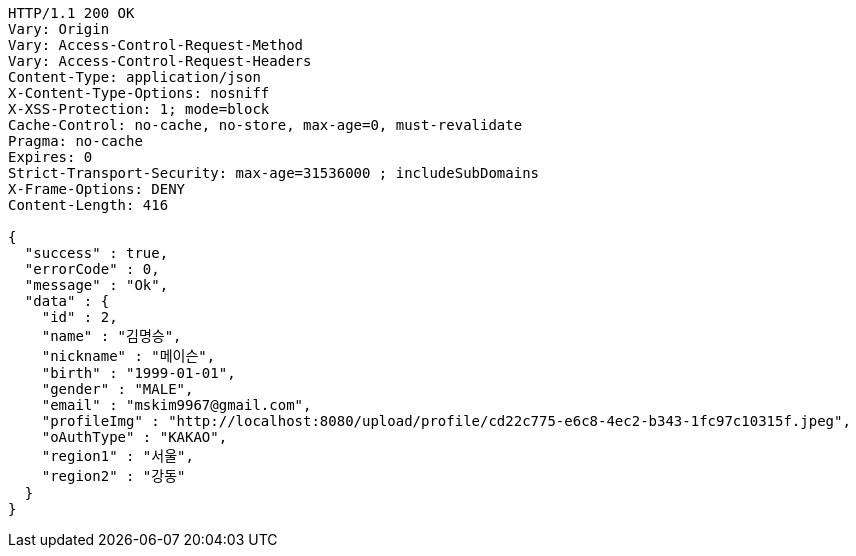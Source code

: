 [source,http,options="nowrap"]
----
HTTP/1.1 200 OK
Vary: Origin
Vary: Access-Control-Request-Method
Vary: Access-Control-Request-Headers
Content-Type: application/json
X-Content-Type-Options: nosniff
X-XSS-Protection: 1; mode=block
Cache-Control: no-cache, no-store, max-age=0, must-revalidate
Pragma: no-cache
Expires: 0
Strict-Transport-Security: max-age=31536000 ; includeSubDomains
X-Frame-Options: DENY
Content-Length: 416

{
  "success" : true,
  "errorCode" : 0,
  "message" : "Ok",
  "data" : {
    "id" : 2,
    "name" : "김명승",
    "nickname" : "메이슨",
    "birth" : "1999-01-01",
    "gender" : "MALE",
    "email" : "mskim9967@gmail.com",
    "profileImg" : "http://localhost:8080/upload/profile/cd22c775-e6c8-4ec2-b343-1fc97c10315f.jpeg",
    "oAuthType" : "KAKAO",
    "region1" : "서울",
    "region2" : "강동"
  }
}
----